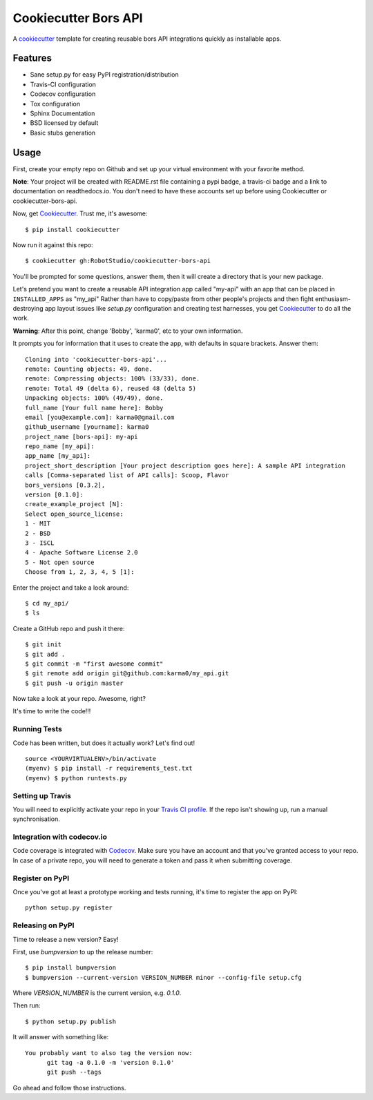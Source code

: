 =====================
Cookiecutter Bors API
=====================

.. image:: https://travis-ci.org/RobotStudio/cookiecutter-bors-api.svg?branch=master
    :target: https://travis-ci.org/RobotStudio/cookiecutter-bors-api

A cookiecutter_ template for creating reusable bors API integrations quickly as
installable apps.

.. _Cookiecutter: https://github.com/audreyr/cookiecutter

Features
--------

* Sane setup.py for easy PyPI registration/distribution
* Travis-CI configuration
* Codecov configuration
* Tox configuration
* Sphinx Documentation
* BSD licensed by default
* Basic stubs generation

Usage
-----

First, create your empty repo on Github and set up your virtual environment with your favorite method.

**Note**: Your project will be created with README.rst file containing a pypi badge, a travis-ci badge and a link to documentation on readthedocs.io. You don't need to have these accounts set up before using Cookiecutter or cookiecutter-bors-api.

Now, get Cookiecutter_. Trust me, it's awesome::

    $ pip install cookiecutter

Now run it against this repo::

    $ cookiecutter gh:RobotStudio/cookiecutter-bors-api

You'll be prompted for some questions, answer them, then it will create a directory that is your new package.

Let's pretend you want to create a reusable API integration app called "my-api" with an app that can be placed
in ``INSTALLED_APPS`` as "my_api" Rather than have to copy/paste from other people's projects and
then fight enthusiasm-destroying app layout issues like `setup.py` configuration and creating test
harnesses, you get Cookiecutter_ to do all the work.

**Warning**: After this point, change 'Bobby', 'karma0', etc to your own information.

It prompts you for information that it uses to create the app, with defaults in square brackets. Answer them::

    Cloning into 'cookiecutter-bors-api'...
    remote: Counting objects: 49, done.
    remote: Compressing objects: 100% (33/33), done.
    remote: Total 49 (delta 6), reused 48 (delta 5)
    Unpacking objects: 100% (49/49), done.
    full_name [Your full name here]: Bobby
    email [you@example.com]: karma0@gmail.com
    github_username [yourname]: karma0
    project_name [bors-api]: my-api
    repo_name [my_api]:
    app_name [my_api]:
    project_short_description [Your project description goes here]: A sample API integration
    calls [Comma-separated list of API calls]: Scoop, Flavor
    bors_versions [0.3.2],
    version [0.1.0]:
    create_example_project [N]:
    Select open_source_license:
    1 - MIT
    2 - BSD
    3 - ISCL
    4 - Apache Software License 2.0
    5 - Not open source
    Choose from 1, 2, 3, 4, 5 [1]:

Enter the project and take a look around::

    $ cd my_api/
    $ ls

Create a GitHub repo and push it there::

    $ git init
    $ git add .
    $ git commit -m "first awesome commit"
    $ git remote add origin git@github.com:karma0/my_api.git
    $ git push -u origin master

Now take a look at your repo. Awesome, right?

It's time to write the code!!!

Running Tests
~~~~~~~~~~~~~

Code has been written, but does it actually work? Let's find out!

::

    source <YOURVIRTUALENV>/bin/activate
    (myenv) $ pip install -r requirements_test.txt
    (myenv) $ python runtests.py

Setting up Travis
~~~~~~~~~~~~~~~~~

You will need to explicitly activate your repo in your `Travis CI profile`_.
If the repo isn't showing up, run a manual synchronisation.

.. _Travis CI profile: https://travis-ci.org/profile/

Integration with codecov.io
~~~~~~~~~~~~~~~~~~~~~~~~~~~

Code coverage is integrated with `Codecov`_. Make sure you have an account
and that you've granted access to your repo. In case of a private repo, you
will need to generate a token and pass it when submitting coverage.

.. _CodeCov: https://codecov.io/

Register on PyPI
~~~~~~~~~~~~~~~~

Once you've got at least a prototype working and tests running, it's time to register the app on PyPI::

    python setup.py register


Releasing on PyPI
~~~~~~~~~~~~~~~~~

Time to release a new version? Easy!

First, use `bumpversion` to up the release number::

    $ pip install bumpversion
    $ bumpversion --current-version VERSION_NUMBER minor --config-file setup.cfg

Where `VERSION_NUMBER` is the current version, e.g. `0.1.0`.

Then run::

    $ python setup.py publish

It will answer with something like::

    You probably want to also tag the version now:
          git tag -a 0.1.0 -m 'version 0.1.0'
          git push --tags

Go ahead and follow those instructions.
